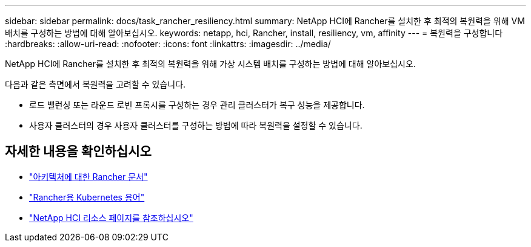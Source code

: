 ---
sidebar: sidebar 
permalink: docs/task_rancher_resiliency.html 
summary: NetApp HCI에 Rancher를 설치한 후 최적의 복원력을 위해 VM 배치를 구성하는 방법에 대해 알아보십시오. 
keywords: netapp, hci, Rancher, install, resiliency, vm, affinity 
---
= 복원력을 구성합니다
:hardbreaks:
:allow-uri-read: 
:nofooter: 
:icons: font
:linkattrs: 
:imagesdir: ../media/


[role="lead"]
NetApp HCI에 Rancher를 설치한 후 최적의 복원력을 위해 가상 시스템 배치를 구성하는 방법에 대해 알아보십시오.

다음과 같은 측면에서 복원력을 고려할 수 있습니다.

* 로드 밸런싱 또는 라운드 로빈 프록시를 구성하는 경우 관리 클러스터가 복구 성능을 제공합니다.
* 사용자 클러스터의 경우 사용자 클러스터를 구성하는 방법에 따라 복원력을 설정할 수 있습니다.


[discrete]
== 자세한 내용을 확인하십시오

* https://rancher.com/docs/rancher/v2.x/en/overview/architecture/["아키텍처에 대한 Rancher 문서"^]
* https://rancher.com/docs/rancher/v2.x/en/overview/concepts/["Rancher용 Kubernetes 용어"^]
* https://www.netapp.com/us/documentation/hci.aspx["NetApp HCI 리소스 페이지를 참조하십시오"^]

